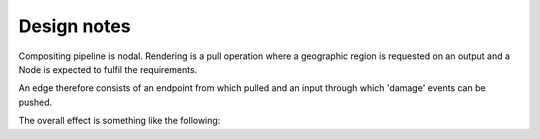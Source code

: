 Design notes
============

Compositing pipeline is nodal. Rendering is a pull operation where a geographic region is requested on an output and a
Node is expected to fulfil the requirements.

An edge therefore consists of an endpoint from which pulled and an input through which 'damage' events can be pushed.

The overall effect is something like the following:

.. graphviz::

    digraph g {
        rankdir=LR;
        node [
            shape=rectangle
        ];
        "Raster Source" -> "Render Raster" -> "Display";
        "Vector Source" -> "Render Vector" -> "Display";
    }


